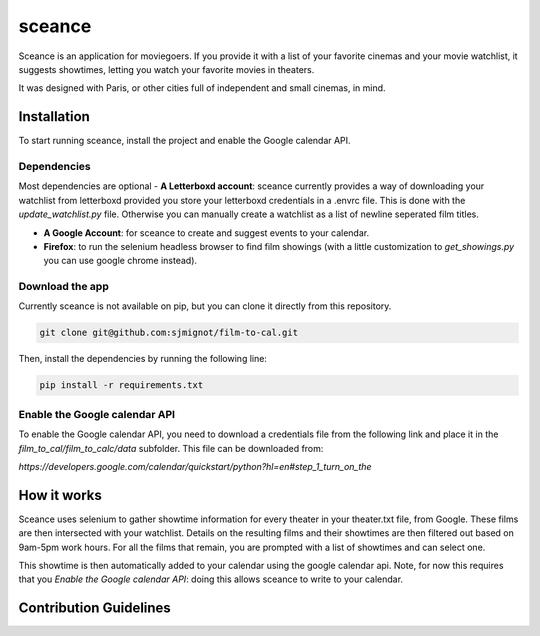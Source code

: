 ***********
sceance
***********

Sceance is an application for moviegoers. If you provide it with a list of your favorite cinemas and your movie watchlist, it suggests showtimes, letting you watch your favorite movies in theaters.

It was designed with Paris, or other cities full of independent and small cinemas, in mind.

Installation
############

To start running sceance, install the project and enable the Google calendar API.

Dependencies
============

Most dependencies are optional
- **A Letterboxd account**: sceance currently provides a way of downloading your watchlist from letterboxd provided you store your letterboxd credentials in a .envrc file. This is done with the `update_watchlist.py` file. Otherwise you can manually create a watchlist as a list of newline seperated film titles.

- **A Google Account**: for sceance to create and suggest events to your calendar.

- **Firefox**: to run the selenium headless browser to find film showings (with a little customization to `get_showings.py` you can use google chrome instead).

Download the app
================
Currently sceance is not available on pip, but you can clone it directly from this repository.

.. code-block:: console

   git clone git@github.com:sjmignot/film-to-cal.git

Then, install the dependencies by running the following line:

.. code-block:: console

   pip install -r requirements.txt

Enable the Google calendar API
==============================

To enable the Google calendar API, you need to download a credentials file from the following link and place it in the `film_to_cal/film_to_calc/data` subfolder. This file can be downloaded from:

`https://developers.google.com/calendar/quickstart/python?hl=en#step_1_turn_on_the`

How it works
############

Sceance uses selenium to gather showtime information for every theater in your theater.txt file, from Google. These films are then intersected with your watchlist. Details on the resulting films and their showtimes are then filtered out based on 9am-5pm work hours. For all the films that remain, you are prompted with a list of showtimes and can select one.

This showtime is then automatically added to your calendar using the google calendar api. Note, for now this requires that you `Enable the Google calendar API`: doing this allows sceance to write to your calendar.

Contribution Guidelines
#######################

